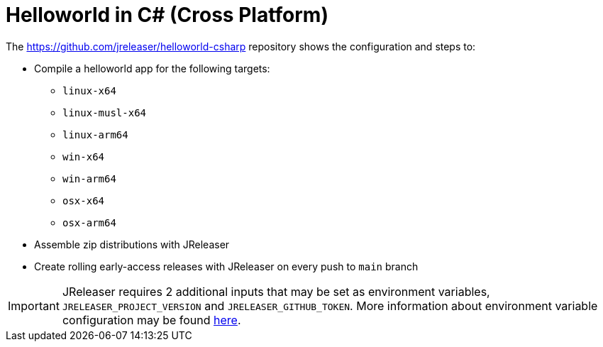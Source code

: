= Helloworld in C# (Cross Platform)

The link:https://github.com/jreleaser/helloworld-csharp[] repository shows the configuration and steps to:

 - Compile a helloworld app for the following targets:
   ** `linux-x64`
   ** `linux-musl-x64`
   ** `linux-arm64`
   ** `win-x64`
   ** `win-arm64`
   ** `osx-x64`
   ** `osx-arm64`
 - Assemble zip distributions with JReleaser
 - Create rolling early-access releases with JReleaser on every push to `main` branch

IMPORTANT: JReleaser requires 2 additional inputs that may be set as environment variables, `JRELEASER_PROJECT_VERSION` and `JRELEASER_GITHUB_TOKEN`.
More information about environment variable configuration may be found xref:reference:environment.adoc[here].
